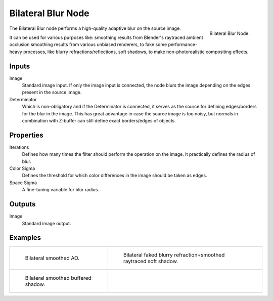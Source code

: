 ..    TODO/Review: {{review|copy=X}}.

*******************
Bilateral Blur Node
*******************

.. figure:: /images/compositing_nodes_bilateralblur.png
   :align: right
   :width: 150px

   Bilateral Blur Node.

The Bilateral Blur node performs a high-quality adaptive blur on the source image.

It can be used for various purposes like:
smoothing results from Blender's raytraced ambient occlusion
smoothing results from various unbiased renderers,
to fake some performance-heavy processes, like blurry refractions/reflections, soft shadows,
to make non-photorealistic compositing effects.


Inputs
======

Image
   Standard image input.
   If only the image input is connected,
   the node blurs the image depending on the edges present in the source image.
Determinator
   Which is non-obligatory and if the Determinator is connected,
   it serves as the source for defining edges/borders for the blur in the image.
   This has great advantage in case the source image is too noisy,
   but normals in combination with Z-buffer can still define exact borders/edges of objects.


Properties
==========

Iterations
   Defines how many times the filter should perform the operation on the image.
   It practically defines the radius of blur.
Color Sigma
   Defines the threshold for which color differences in the image should be taken as edges.
Space Sigma
   A fine-tuning variable for blur radius.


Outputs
=======

Image
   Standard image output.


Examples
========

.. list-table::

   * - .. figure:: /images/compositing_nodes-bilateralblur_ex1.jpg
          :width: 320px

          Bilateral smoothed AO.

     - .. figure:: /images/compositing_nodes-bilateralblur_ex2.jpg
          :width: 320px

          Bilateral faked blurry refraction+smoothed raytraced soft shadow.

   * - .. figure:: /images/compositing_nodes-bilateralblur_ex3.jpg
          :width: 320px

          Bilateral smoothed buffered shadow.

     - ..
